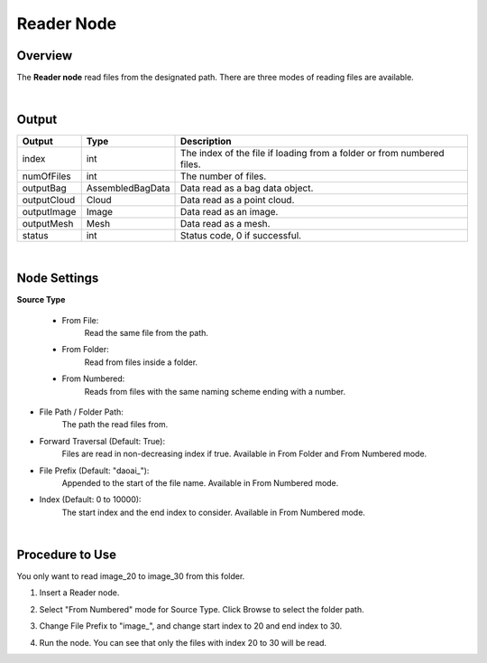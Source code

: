 Reader Node
============

Overview
------------

The **Reader node** read files from the designated path. 
There are three modes of reading files are available.

.. image:: Images/reader/reader_overview_1.png
   :align: center

.. image:: Images/reader/reader_overview_2.png
   :align: center

|

Output
----------

+-------------------------+-------------------+------------------------------------------------------------------------+
| Output                  | Type              | Description                                                            |
+=========================+===================+========================================================================+
| index                   | int               | The index of the file if loading from a folder or from numbered files. |
+-------------------------+-------------------+------------------------------------------------------------------------+
| numOfFiles              | int               | The number of files.                                                   |
+-------------------------+-------------------+------------------------------------------------------------------------+
| outputBag               | AssembledBagData  | Data read as a bag data object.                                        |
+-------------------------+-------------------+------------------------------------------------------------------------+
| outputCloud             | Cloud             | Data read as a point cloud.                                            |
+-------------------------+-------------------+------------------------------------------------------------------------+
| outputImage             | Image             | Data read as an image.                                                 |
+-------------------------+-------------------+------------------------------------------------------------------------+
| outputMesh              | Mesh              | Data read as a mesh.                                                   |
+-------------------------+-------------------+------------------------------------------------------------------------+
| status                  | int               | Status code, 0 if successful.                                          |
+-------------------------+-------------------+------------------------------------------------------------------------+

|

Node Settings
----------------

.. image:: Images/reader/reader_node_settings.png
   :align: center

**Source Type**

    - From File:
        Read the same file from the path. 

    - From Folder:
        Read from files inside a folder.        

    - From Numbered:
        Reads from files with the same naming scheme ending with a number.

- File Path / Folder Path: 
    The path the read files from.

- Forward Traversal (Default: True): 
    Files are read in non-decreasing index if true. Available in From Folder and From Numbered mode.

- File Prefix (Default: "daoai\_"): 
    Appended to the start of the file name. Available in From Numbered mode.

- Index (Default: 0 to 10000): 
    The start index and the end index to consider. Available in From Numbered mode.

|

Procedure to Use
-------------------

You only want to read image_20 to image_30 from this folder.

.. image:: Images/reader/reader_procedure_0.png
   :scale: 80%

1. Insert a Reader node.

.. image:: Images/reader/reader_procedure_1.png
   :scale: 80%

2. Select "From Numbered" mode for Source Type. Click Browse to select the folder path.

.. image:: Images/reader/reader_procedure_2.png
   :scale: 80%

3. Change File Prefix to "image\_", and change start index to 20 and end index to 30.

.. image:: Images/reader/reader_procedure_3.png
   :scale: 80%

4. Run the node. You can see that only the files with index 20 to 30 will be read. 

.. image:: Images/reader/reader_procedure_4.png
   :scale: 80%

